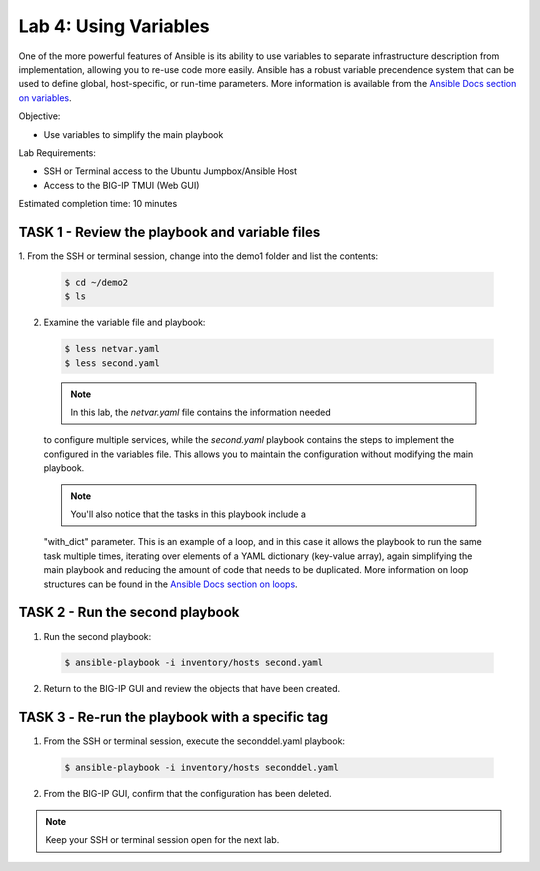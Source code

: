 Lab 4: Using Variables
======================

One of the more powerful features of Ansible is its ability to use variables
to separate infrastructure description from implementation, allowing you to
re-use code more easily. Ansible has a robust variable precendence system that
can be used to define global, host-specific, or run-time parameters. More 
information is available from the `Ansible Docs section on variables`_.

Objective:

-  Use variables to simplify the main playbook

Lab Requirements:

-  SSH or Terminal access to the Ubuntu Jumpbox/Ansible Host

-  Access to the BIG-IP TMUI (Web GUI)

Estimated completion time: 10 minutes

TASK 1 - Review the playbook and variable files
~~~~~~~~~~~~~~~~~~~~~~~~~~~~~~~~~~~~~~~~~~~~~~~

1.	From the SSH or terminal session, change into the demo1 folder
and list the contents:

  .. code-block:: bash

    $ cd ~/demo2
    $ ls


2. Examine the variable file and playbook:

  .. code-block:: bash

    $ less netvar.yaml
    $ less second.yaml

  .. NOTE:: In this lab, the *netvar.yaml* file contains the information needed
  to configure multiple services, while the *second.yaml* playbook contains the
  steps to implement the configured in the variables file. This allows you to 
  maintain the configuration without modifying the main playbook.

  .. NOTE:: You'll also notice that the tasks in this playbook include a 
  "with_dict" parameter. This is an example of a loop, and in this case it
  allows the playbook to run the same task multiple times, iterating over
  elements of a YAML dictionary (key-value array), again simplifying the main
  playbook and reducing the amount of code that needs to be duplicated. More 
  information on loop structures can be found in the `Ansible Docs section on
  loops`_.

TASK 2 - Run the second playbook
~~~~~~~~~~~~~~~~~~~~~~~~~~~~~~~~

1. Run the second playbook:

  .. code-block:: bash

    $ ansible-playbook -i inventory/hosts second.yaml

2. Return to the BIG-IP GUI and review the objects that have been created.

TASK 3 ‑ Re-run the playbook with a specific tag
~~~~~~~~~~~~~~~~~~~~~~~~~~~~~~~~~~~~~~~~~~~~~~~~
1. From the SSH or terminal session, execute the seconddel.yaml playbook:

  .. code-block:: bash

    $ ansible-playbook -i inventory/hosts seconddel.yaml

2. From the BIG-IP GUI, confirm that the configuration has been deleted.

.. NOTE:: Keep your SSH or terminal session open for the next lab.

.. _Ansible Docs section on variables: https://docs.ansible.com/ansible/latest/user_guide/playbooks_variables.html
.. _Ansible Docs section on loops: https://docs.ansible.com/ansible/latest/user_guide/playbooks_loops.html